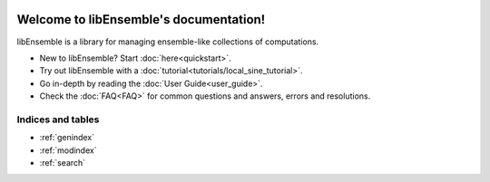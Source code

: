 .. libEnsemble documentation master file, created by
   sphinx-quickstart on Fri Aug 18 11:52:31 2017.
   You can adapt this file completely to your liking, but it should at least
   contain the root `toctree` directive.
.. image:: images/libE_logo.png
 :alt: libEnsemble


.. only::html
  |

  .. image:: https://img.shields.io/pypi/v/libensemble.svg?color=blue
    :target: https://pypi.org/project/libensemble

  .. image::  https://travis-ci.org/Libensemble/libensemble.svg?branch=master
    :target: https://travis-ci.org/Libensemble/libensemble

  .. image:: https://coveralls.io/repos/github/Libensemble/libensemble/badge/?maxAge=2592000/?branch=master
    :target: https://coveralls.io/github/Libensemble/libensemble?branch=master

  .. image::  https://readthedocs.org/projects/libensemble/badge/?maxAge=2592000
    :target: https://libensemble.readthedocs.org/en/latest/
    :alt: Documentation Status

  |

=======================================
Welcome to libEnsemble's documentation!
=======================================

libEnsemble is a library for managing ensemble-like collections of computations.


* New to libEnsemble? Start :doc:`here<quickstart>`.
* Try out libEnsemble with a :doc:`tutorial<tutorials/local_sine_tutorial>`.
* Go in-depth by reading the :doc:`User Guide<user_guide>`.
* Check the :doc:`FAQ<FAQ>` for common questions and answers, errors and resolutions.

.. only:: (latex or latexpdf)

  .. toctree::
     :maxdepth: 2

     Quickstart<quickstart>
     user_guide
     tutorials/local_sine_tutorial
     contributing
     FAQ
     libE_module
     data_structures/data_structures
     user_funcs
     job_controller/jc_index
     logging
     dev_guide/release_management/release_index.rst
     dev_guide/dev_API/developer_API.rst
     release_notes


.. only:: html

  .. toctree::
     :maxdepth: 2
     :caption: Getting Started:

     Quickstart<quickstart>
     contributing
     release_notes
     FAQ


  .. toctree::
     :maxdepth: 1
     :caption: Tutorials:

     tutorials/local_sine_tutorial


  .. toctree::
     :maxdepth: 2
     :caption: User Guide:

     user_guide
     libE_module
     data_structures/data_structures
     user_funcs
     job_controller/jc_index
     logging


  .. toctree::
     :maxdepth: 2
     :caption: Developer Guide:

     dev_guide/release_management/release_index.rst
     dev_guide/dev_API/developer_API.rst




Indices and tables
==================

* :ref:`genindex`
* :ref:`modindex`
* :ref:`search`
